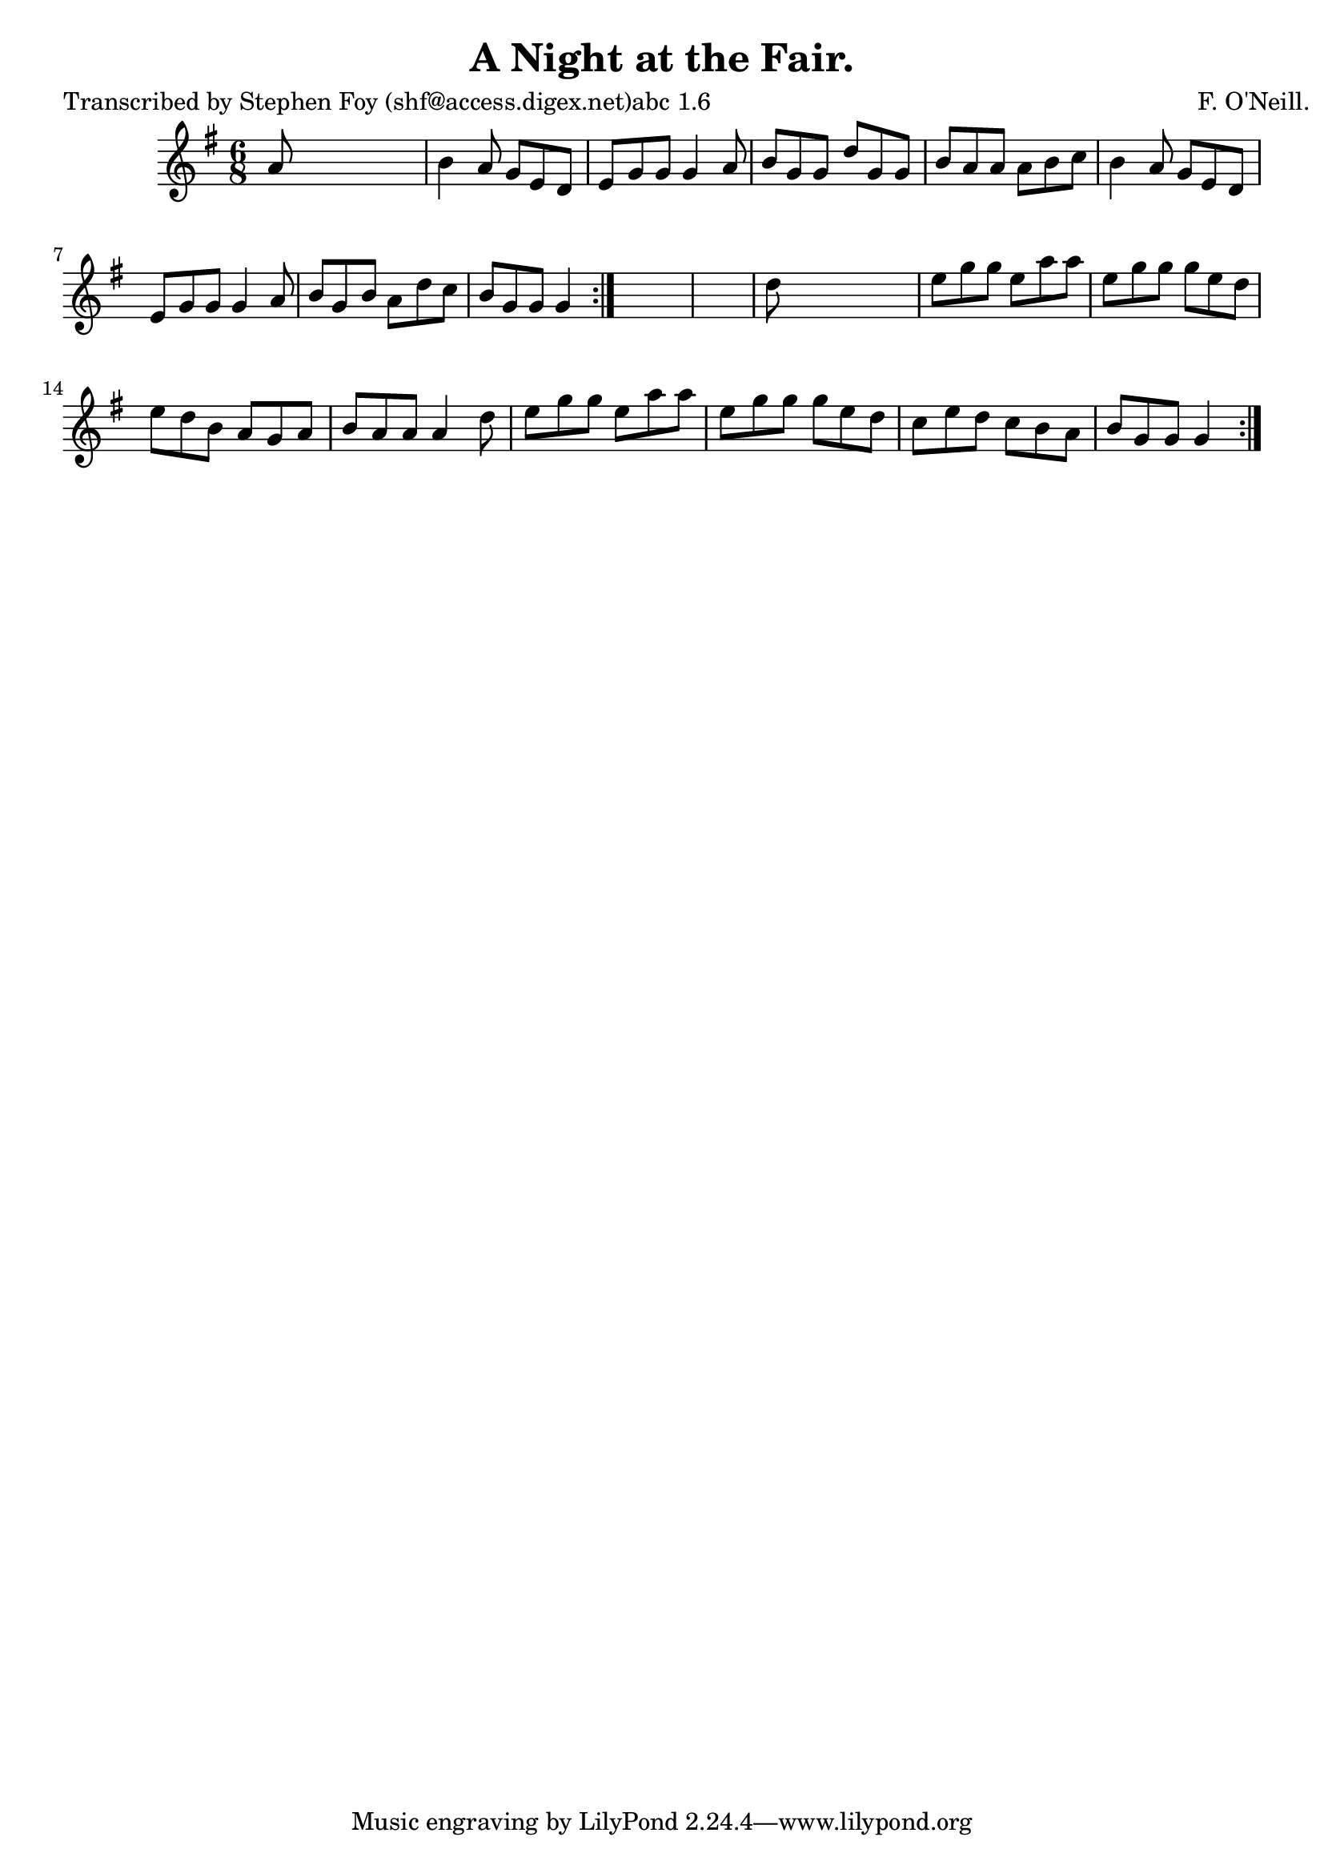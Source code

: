 
\version "2.16.2"
% automatically converted by musicxml2ly from xml/0788_sf.xml

%% additional definitions required by the score:
\language "english"


\header {
    poet = "Transcribed by Stephen Foy (shf@access.digex.net)abc 1.6"
    encoder = "abc2xml version 63"
    encodingdate = "2015-01-25"
    composer = "F. O'Neill."
    title = "A Night at the Fair."
    }

\layout {
    \context { \Score
        autoBeaming = ##f
        }
    }
PartPOneVoiceOne =  \relative a' {
    \repeat volta 2 {
        \repeat volta 2 {
            \key g \major \time 6/8 a8 s8*5 | % 2
            b4 a8 g8 [ e8 d8 ] | % 3
            e8 [ g8 g8 ] g4 a8 | % 4
            b8 [ g8 g8 ] d'8 [ g,8 g8 ] | % 5
            b8 [ a8 a8 ] a8 [ b8 c8 ] | % 6
            b4 a8 g8 [ e8 d8 ] | % 7
            e8 [ g8 g8 ] g4 a8 | % 8
            b8 [ g8 b8 ] a8 [ d8 c8 ] | % 9
            b8 [ g8 g8 ] g4 }
        s8*7 | % 11
        d'8 s8*5 | % 12
        e8 [ g8 g8 ] e8 [ a8 a8 ] | % 13
        e8 [ g8 g8 ] g8 [ e8 d8 ] | % 14
        e8 [ d8 b8 ] a8 [ g8 a8 ] | % 15
        b8 [ a8 a8 ] a4 d8 | % 16
        e8 [ g8 g8 ] e8 [ a8 a8 ] | % 17
        e8 [ g8 g8 ] g8 [ e8 d8 ] | % 18
        c8 [ e8 d8 ] c8 [ b8 a8 ] | % 19
        b8 [ g8 g8 ] g4 }
    }


% The score definition
\score {
    <<
        \new Staff <<
            \context Staff << 
                \context Voice = "PartPOneVoiceOne" { \PartPOneVoiceOne }
                >>
            >>
        
        >>
    \layout {}
    % To create MIDI output, uncomment the following line:
    %  \midi {}
    }

